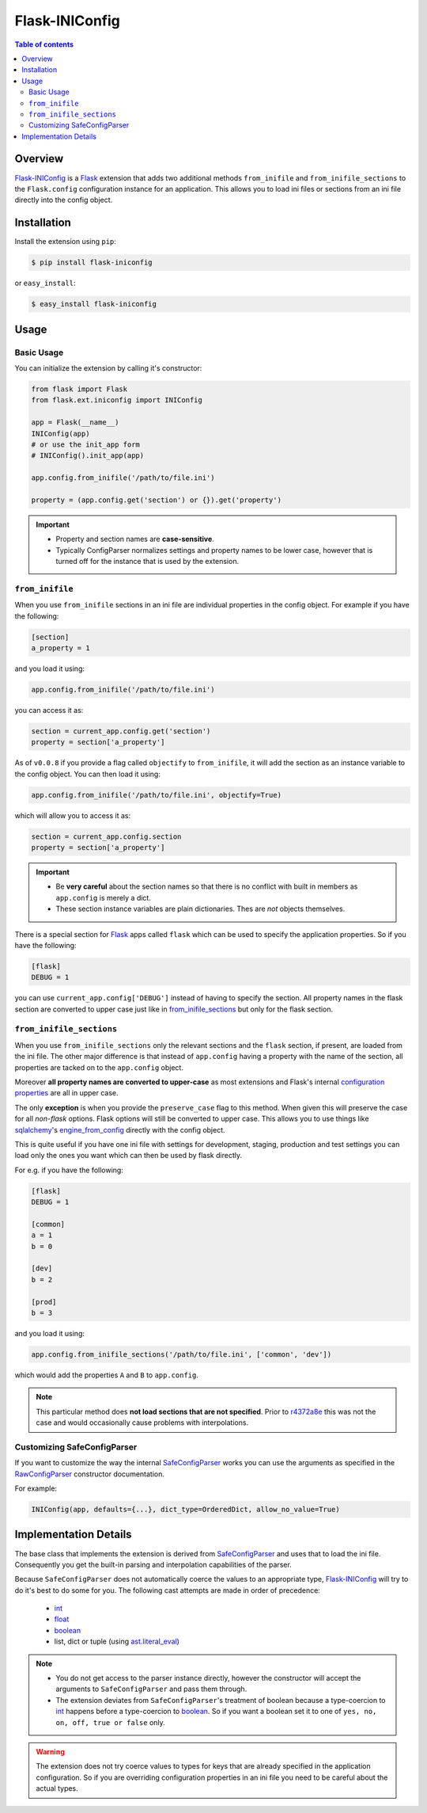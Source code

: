 Flask-INIConfig
===============

.. contents:: Table of contents


Overview
--------

`Flask-INIConfig`_ is a `Flask`_ extension that adds two additional methods ``from_inifile`` and ``from_inifile_sections`` to the ``Flask.config`` configuration instance for an application. This allows you to load ini files or sections from an ini file directly into the config object.


Installation
------------

Install the extension using ``pip``:

.. code:: bash

    $ pip install flask-iniconfig

or ``easy_install``:

.. code:: bash

    $ easy_install flask-iniconfig


Usage
-----

Basic Usage
+++++++++++

You can initialize the extension by calling it's constructor:

.. code:: python

    from flask import Flask
    from flask.ext.iniconfig import INIConfig

    app = Flask(__name__)
    INIConfig(app)
    # or use the init_app form
    # INIConfig().init_app(app)

    app.config.from_inifile('/path/to/file.ini')

    property = (app.config.get('section') or {}).get('property')

.. important::

    * Property and section names are **case-sensitive**.
    * Typically ConfigParser normalizes settings and property names to be lower case, however that is turned off for the instance that is used by the extension.


``from_inifile``
++++++++++++++++

When you use ``from_inifile`` sections in an ini file are individual properties in the config object. For example if you have the following:

.. code:: ini

        [section]
        a_property = 1

and you load it using:

.. code:: python

    app.config.from_inifile('/path/to/file.ini')

you can access it as:

.. code:: python

    section = current_app.config.get('section')
    property = section['a_property']


As of ``v0.0.8`` if you provide a flag called ``objectify`` to ``from_inifile``, it will add the section as an instance variable to the config object. You can then load it using:

.. code:: python

    app.config.from_inifile('/path/to/file.ini', objectify=True)

which will allow you to access it as:

.. code:: python

    section = current_app.config.section
    property = section['a_property']

.. important::

    * Be **very careful** about the section names so that there is no conflict with built in members as ``app.config`` is merely a dict.
    * These section instance variables are plain dictionaries. Thes are *not* objects themselves.

There is a special section for `Flask`_ apps called ``flask`` which can be used to specify the application properties. So if you have the following:

.. code:: ini

    [flask]
    DEBUG = 1

you can use ``current_app.config['DEBUG']`` instead of having to specify the section. All property names in the flask section are converted to upper case just like in `from_inifile_sections`_ but only for the flask section.


``from_inifile_sections``
+++++++++++++++++++++++++

When you use ``from_inifile_sections`` only the relevant sections and the ``flask`` section, if present, are loaded from the ini file. The other major difference is that instead of ``app.config`` having a property with the name of the section, all properties are tacked on to the ``app.config`` object.

Moreover **all property names are converted to upper-case** as most extensions and Flask's internal `configuration properties <http://flask.pocoo.org/docs/config/#builtin-configuration-values>`_ are all in upper case.

The only **exception** is when you provide the ``preserve_case`` flag to this method. When given this will preserve the case for all *non-flask* options. Flask options will still be converted to upper case. This allows you to use things like `sqlalchemy <http://sqlalchemy.org>`_'s `engine_from_config <http://docs.sqlalchemy.org/en/rel_0_9/core/engines.html#sqlalchemy.engine_from_config>`_ directly with the config object.

This is quite useful if you have one ini file with settings for development, staging, production and test settings you can load only the ones you want which can then be used by flask directly.

For e.g. if you have the following:

.. code:: ini

    [flask]
    DEBUG = 1

    [common]
    a = 1
    b = 0

    [dev]
    b = 2

    [prod]
    b = 3

and you load it using:

.. code:: python

    app.config.from_inifile_sections('/path/to/file.ini', ['common', 'dev'])

which would add the properties ``A`` and ``B`` to ``app.config``.

.. note::
    This particular method does **not load sections that are not specified**. Prior to `r4372a8e <https://bitbucket.org/wampeter/flask-iniconfig/commits/4372a8e74a3ef18ccb93d064dd5d3ad6c77905c2>`_ this was not the case and would occasionally cause problems with interpolations.

Customizing SafeConfigParser
++++++++++++++++++++++++++++

If you want to customize the way the internal `SafeConfigParser`_ works you can use the arguments as specified in the `RawConfigParser`_ constructor documentation.

For example:

.. code:: python

    INIConfig(app, defaults={...}, dict_type=OrderedDict, allow_no_value=True)


Implementation Details
----------------------

The base class that implements the extension is derived from `SafeConfigParser`_ and uses that to load the ini file. Consequently you get the built-in parsing and interpolation capabilities of the parser.

Because ``SafeConfigParser`` does not automatically coerce the values to an appropriate type, `Flask-INIConfig`_ will try to do it's best to do some for you. The following cast attempts are made in order of precedence:

    * `int`_
    * `float`_
    * `boolean`_
    * list, dict or tuple (using `ast.literal_eval <https://docs.python.org/2/library/ast.html#ast.literal_eval>`_)

.. note::
    * You do not get access to the parser instance directly, however the constructor will accept the arguments to ``SafeConfigParser`` and pass them through.
    * The extension deviates from ``SafeConfigParser``'s treatment of boolean because a type-coercion to `int`_ happens before a type-coercion to `boolean`_. So if you want a boolean set it to one of ``yes, no, on, off, true or false`` only.

.. warning:: The extension does not try coerce values to types for keys that are already specified in the application configuration. So if you are overriding configuration properties in an ini file you need to be careful about the actual types.


.. _Flask-INIConfig: http://bitbucket.org/wampeter/flask-iniconfig
.. _Flask: http://flask.pocoo.org/
.. _ConfigParser: https://docs.python.org/2/library/configparser.html
.. _SafeConfigParser: https://docs.python.org/2/library/configparser.html#safeconfigparser-objects
.. _int: https://docs.python.org/2/library/configparser.html#ConfigParser.RawConfigParser.getint>
.. _float: https://docs.python.org/2/library/configparser.html#ConfigParser.RawConfigParser.getfloat>
.. _boolean: https://docs.python.org/2/library/configparser.html#ConfigParser.RawConfigParser.getboolean
.. _RawConfigParser: https://docs.python.org/2/library/configparser.html#ConfigParser.RawConfigParser


